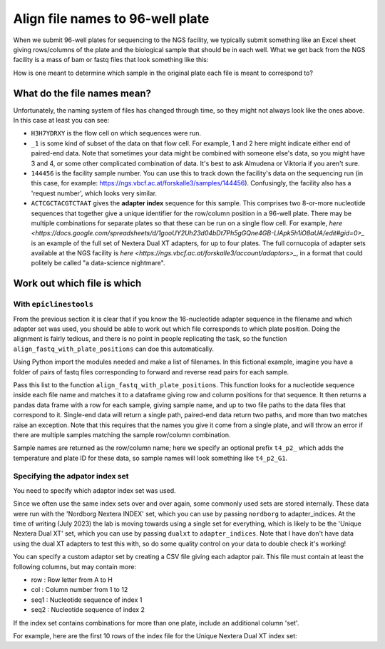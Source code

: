 """""""""""""""""""""""""""""""""
Align file names to 96-well plate
"""""""""""""""""""""""""""""""""

When we submit 96-well plates for sequencing to the NGS facility, we typically 
submit something like an Excel sheet giving rows/columns of the plate and the
biological sample that should be in each well. What we get back from the NGS
facility is a mass of bam or fastq files that look something like this:

.. code-block::
    H3H7YDRXY_1#144456_ACTCGCTACGTCTAAT.bam

How is one meant to determine which sample in the original plate each file is
meant to correspond to?

============================
What do the file names mean?
============================

Unfortunately, the naming system of files has changed through time, so they might not always look like the ones above. In this case at least you can see:

* ``H3H7YDRXY`` is the flow cell on which sequences were run.
* ``_1`` is some kind of subset of the data on that flow cell. For example, 1 and 2 here might indicate either end of paired-end data. Note that sometimes your data might be combined with someone else's data, so you might have 3 and 4, or some other complicated combination of data. It's best to ask Almudena or Viktoria if you aren't sure.
* ``144456`` is the facility sample number. You can use this to track down the facility's data on the sequencing run (in this case, for example: https://ngs.vbcf.ac.at/forskalle3/samples/144456). Confusingly, the facility also has a 'request number', which looks very similar.
* ``ACTCGCTACGTCTAAT`` gives the **adapter index** sequence for this sample. This comprises two 8-or-more nucleotide sequences that together give a unique identifier for the row/column position in a 96-well plate. There may be multiple combinations for separate plates so that these can be run on a single flow cell. For example, `here <https://docs.google.com/spreadsheets/d/1gooUY2Uh23d04bDt7Ph5gGQne4GB-LlApk5h1iO8aUA/edit#gid=0>_` is an example of the full set of Nextera Dual XT adapters, for up to four plates. The full cornucopia of adapter sets available at the NGS facility is `here <https://ngs.vbcf.ac.at/forskalle3/account/adaptors>_`, in a format that could politely be called "a data-science nightmare".

============================
Work out which file is which
============================

With ``epiclinestools``
=======================


From the previous section it is clear that if you know the 16-nucleotide adapter sequence in the filename and which adapter set was used, you should be able to work out which file corresponds to which plate position. Doing the alignment is fairly tedious, and there is no point in people replicating the task, so the function ``align_fastq_with_plate_positions`` can doe this automatically.

Using Python import the modules needed and make a list of filenames. In this fictional example, imagine you have a folder of pairs of fastq files corresponding to forward and reverse read pairs for each sample.

.. code:: python
    import pandas as pd
    from glob import glob
    import os

    import epiclines_tools as epi
    print("Using epiclines version " + epi.__version__)

    # List of fastq files
    input_files=glob("path/to/bam_files/*fastq"

Pass this list to the function ``align_fastq_with_plate_positions``. This function looks for a nucleotide sequence inside each file name and matches it to a dataframe giving row and column positions for that sequence. It then returns a pandas data frame with a row for each sample, giving sample name, and up to two file paths to the data files that correspond to it. Single-end data will return a single path, paired-end data return two paths, and more than two matches raise an exception. Note that this requires that the names you give it come from a single plate, and will throw an error if there are multiple samples matching the sample row/column combination.

Sample names are returned as the row/column name; here we specify an optional prefix ``t4_p2_`` which adds the temperature and plate ID for these data, so sample names will look something like ``t4_p2_G1``.

.. code:: python
    epi.align_fastq_with_plate_positions(
        input_files,
        adapter_indices = 'nordborg', # specify that we need the Nordborg group custom nextera indices
        prefix = "t4_p2_"
    )

Specifying the adpator index set
================================

You need to specify which adaptor index set was used.

Since we often use the same index sets over and over again, some commonly used sets are stored internally. These data were run with the 'Nordborg Nextera INDEX' set, which you can use by passing ``nordborg`` to adapter_indices. At the time of writing (July 2023) the lab is moving towards using a single set for everything, which is likely to be the 'Unique Nextera Dual XT' set, which you can use by passing ``dualxt`` to ``adapter_indices``. Note that I have don't have data using the dual XT adapters to test this with, so do some quality control on your data to double check it's working! 

You can specify a custom adaptor set by creating a CSV file giving each adaptor pair.
This file must contain at least the following columns, but may contain more:

- row : Row letter from A to H
- col : Column number from 1 to 12
- seq1 : Nucleotide sequence of index 1
- seq2 : Nucleotide sequence of index 2

If the index set contains combinations for more than one plate, include an 
additional column 'set'.

For example, here are the first 10 rows of the index file for the Unique Nextera
Dual XT index set:

.. code-block::
    set,row,col,name1,seq1,name2,seq2
    1,A,1,7001,CGCTCAGTTC,5001,TCGTGGAGCG
    1,A,2,7002,TATCTGACCT,5002,CTACAAGATA
    1,A,3,7003,ATATGAGACG,5003,TATAGTAGCT
    1,A,4,7004,CTTATGGAAT,5004,TGCCTGGTGG
    1,A,5,7005,TAATCTCGTC,5005,ACATTATCCT
    1,A,6,7006,GCGCGATGTT,5006,GTCCACTTGT
    1,A,7,7007,AGAGCACTAG,5007,TGGAACAGTA
    1,A,8,7008,TGCCTTGATC,5008,CCTTGTTAAT
    1,A,9,7009,CTACTCAGTC,5009,GTTGATAGTG